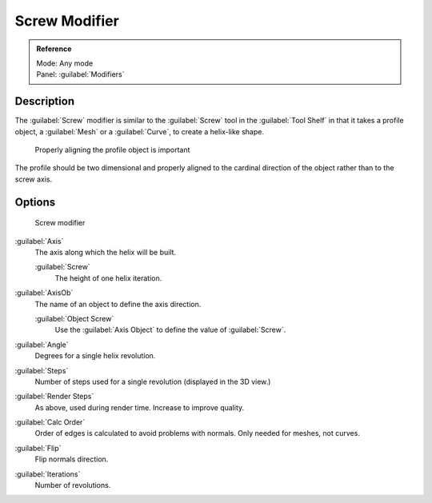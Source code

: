 
Screw Modifier
**************

.. admonition:: Reference
   :class: refbox

   | Mode:     Any mode
   | Panel:    :guilabel:`Modifiers`


Description
===========

The :guilabel:`Screw` modifier is similar to the :guilabel:`Screw` tool in the :guilabel:`Tool
Shelf` in that it takes a profile object, a :guilabel:`Mesh` or a :guilabel:`Curve`,
to create a helix-like shape.


.. figure:: /images/25-Manual-Modifiers-Screw-align.jpg
   :width: 600px
   :figwidth: 600px

   Properly aligning the profile object is important


The profile should be two dimensional and properly aligned to the cardinal direction of the
object rather than to the screw axis.


Options
=======

.. figure:: /images/25-Manual-Modifiers-Screw.jpg

   Screw modifier


:guilabel:`Axis`
   The axis along which the helix will be built.

   :guilabel:`Screw`
      The height of one helix iteration.
:guilabel:`AxisOb`
   The name of an object to define the axis direction.

   :guilabel:`Object Screw`
      Use the :guilabel:`Axis Object` to define the value of :guilabel:`Screw`.
:guilabel:`Angle`
   Degrees for a single helix revolution.
:guilabel:`Steps`
   Number of steps used for a single revolution (displayed in the 3D view.)
:guilabel:`Render Steps`
   As above, used during render time.  Increase to improve quality.
:guilabel:`Calc Order`
   Order of edges is calculated to avoid problems with normals.  Only needed for meshes, not curves.
:guilabel:`Flip`
   Flip normals direction.
:guilabel:`Iterations`
   Number of revolutions.


